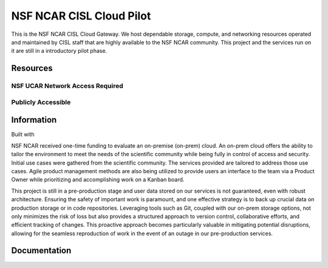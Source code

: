 NSF NCAR CISL Cloud Pilot
=================================

.. banner::
   :image: images/cirrus.png
   :caption: Photo by Nick Cote
   :class: dark-banner


This is the NSF NCAR CISL Cloud Gateway. We host dependable storage, compute, and networking resources operated 
and maintained by CISL staff that are highly available to the NSF NCAR community. This project and the services run on it
are still in a introductory pilot phase. 

.. raw:: html

   <span class="d-flex justify-content-center py-4">
     <a href="overview/getting-started.html" role="button" class="btn btn-light btn-lg">
       Getting Started on the Cloud
     </a>
   </span>

Resources
------------------------

NSF UCAR Network Access Required
^^^^^^^^^^^^^^^^^^^^^^^^^^^^^^^^^^^^^^^^^

.. raw:: html

    <span class="d-flex justify-content-center py-4">
      <figure>
        <a href="https://hub.k8s.ucar.edu/">
          <img src="_static/harbor/harbor.png">
        <figcaption style="text-align:center">Harbor - Container Registry</figcaption>
        </a>
        <figcaption style="text-align:center">For more information, see <br> <a href="how-to/harbor/harbor-intro.html">Harbor - Container Registry</a></figcaption>
      </figure>
      <figure>
        <a href="how-to/K8s/Hosting/deploy">
          <img src="_static/argo/argo.png">
        </a>
        <figcaption style="text-align:center">Argo CD</figcaption>
        <figcaption style="text-align:center">For more information, see <br> <a href="how-to/K8s/Hosting/deploy">Deploy your application</a></figcaption>
      </figure>
      <figure>
      <a href="https://stratus-admin.ucar.edu:10443/asview">
        <img src="_static/stratus.png">
        <figcaption style="text-align:center">Stratus Object Storage</figcaption>
      </a>
        <figcaption style="text-align:center">For more information, see <br> <a href="how-to/Stratus/stratus-intro.html">Introduction to Stratus</a></figcaption>
      </figure>
    </span>
    <span class="d-flex justify-content-center py-4">
      <figure>
      <a href="https://jupyter.k8s.ucar.edu/">
        <img src="_static/jhub-logo.png">
        <figcaption style="text-align:center">Kubernetes (K8s) JupyterHub</figcaption>
      </a>
        <figcaption style="text-align:center">For more information, see <br> <a href="how-to/k8sJH/k8sJH-intro.html">Using the NSF NCAR K8s JupyterHub</a></figcaption>
      </figure>
      <figure>
      <a href="https://binder.k8s.ucar.edu/">
        <img src="_static/binder/binder-logo.png">
        <figcaption style="text-align:center">K8s Binder</figcaption>
      </a>
        <figcaption style="text-align:center">For more information, see <br> <a href="how-to/binderhub/binderhub.html">Using the NSF NCAR K8s Binder</a></figcaption>
      </figure>
      <figure>
        <a href="https://jupyterhub.hpc.ucar.edu/">
          <img src="_static/jhub-logo.png">
          <figcaption style="text-align:center">HPC JupyterHub</figcaption>
        </a>
        <figcaption style="text-align:center">For more information, see <br> <a href="https://arc.ucar.edu/knowledge_base/70549913">JupyterHub at NCAR</a></figcaption>
      </figure>
    </span>
   
Publicly Accessible
^^^^^^^^^^^^^^^^^^^^^^

.. raw:: html

  <span class="d-flex justify-content-center py-4">
    <figure>
      <a href="https://ncar-cisl.2i2c.cloud/">
        <img src="_static/jhub-logo.png">
        <figcaption style="text-align:center">2i2c JupyterHub</figcaption>
      </a>
        <figcaption style="text-align:center">For more information, see <br> <a href="how-to/2i2cJH/2i2cJH-intro.html">Using the 2i2c JupyterHub</a></figcaption>
    </figure>
  </span>

Information
------------------------

Built with |jbook|

NSF NCAR received one-time funding to evaluate an on-premise (on-prem) cloud. An on-prem cloud offers the ability to tailor the environment
to meet the needs of the scientific community while being fully in control of access and security. Initial use cases were gathered
from the scientific community. The services provided are tailored to address those use cases. Agile product management methods
are also being utilized to provide users an interface to the team via a Product Owner while prioritizing and accomplishing work
on a Kanban board.

This project is still in a pre-production stage and user data stored on our services is not guaranteed, even with robust architecture. 
Ensuring the safety of important work is paramount, and one effective strategy is to back up crucial data on production 
storage or in code repositories. Leveraging tools such as Git, coupled with our on-prem storage options, not only minimizes 
the risk of loss but also provides a structured approach to version control, collaborative efforts, and efficient tracking of 
changes. This proactive approach becomes particularly valuable in mitigating potential disruptions, allowing for the seamless 
reproduction of work in the event of an outage in our pre-production services. 



Documentation
-------------

.. rst-class:: text-center

   Click the button below to read the CISL Cloud documentation.

.. raw:: html

   <span class="d-flex justify-content-center py-4">
     <a href="main.html" role="button" class="btn btn-primary btn-lg">
       Read the documentation
     </a>
   </span>

.. |jbook| image:: images/jupyterbook.svg
   :target: https://jupyterbook.org
